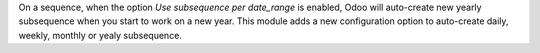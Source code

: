 On a sequence, when the option *Use subsequence per date_range* is enabled, Odoo will auto-create new yearly subsequence when you start to work on a new year. This module adds a new configuration option to auto-create daily, weekly, monthly or yealy subsequence.
